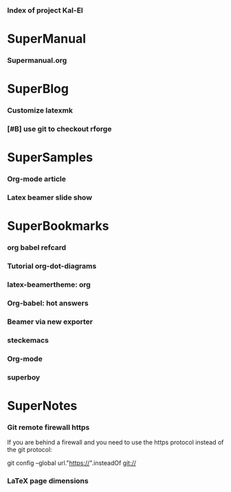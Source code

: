 *** Index of project Kal-El
:PROPERTIES:
:ProjectStart: <2013-01-02 Wed 06:18>
:CaptureButtons: 
:END:

* SuperManual
  :PROPERTIES:
  :Ball1:    hdr  :width 43 :face font-lock-function-name-face :name Description
  :END:

*** Supermanual.org
:PROPERTIES:
:FileName: [[./supermanual/Supermanual.org]]
:GitStatus: Committed
:END:


* SuperBlog
  :PROPERTIES:
  :Ball1:    hdr  :width 43 :face font-lock-function-name-face
  :END:

*** Customize latexmk
:PROPERTIES:
:FileName: [[~/emacs-genome/genes/SuperMan/Kal-El/blog/customize-latexmk.org]]
:CaptureDate: [2014-02-19 Wed 12:07]
:END:

*** [#B] use git to checkout rforge
:PROPERTIES:
:CaptureDate: <2013-12-13 Fri 08:10>
:FileName: [[./blog/use-git-for-Rforge.org]]
:END:

* SuperSamples
  :PROPERTIES:
  :Ball3:    hdr  :width full :face font-lock-function-name-face
  :END:

*** Org-mode article
:PROPERTIES:
:CaptureDate: <2014-02-09 Sun>
:FileName: [[~/emacs-genome/genes/SuperMan/Kal-El/blog/sample-article.org]]
:END:

*** Latex beamer slide show
:PROPERTIES:
:CaptureDate: <2013-11-05 Tue 08:48>
:FileName: [[./blog/sample-beamer.org]]
:END:


  


* SuperBookmarks
  :PROPERTIES:
  :Ball3:    hdr  :width full :face font-lock-function-name-face
  :END:

*** org babel refcard
:PROPERTIES:
:CaptureDate: [2014-06-06 Fri 16:28]
:Link: https://github.com/fniessen/refcard-org-babel/blob/master/Org-Babel-refcard.org
:END:



*** Tutorial org-dot-diagrams
:PROPERTIES:
:Bookmark: http://orgmode.org/worg/org-tutorials/org-dot-diagrams.html
:CaptureDate: [2014-06-10 Tue]
:END:



*** latex-beamertheme: org
:PROPERTIES:
:BookmarkDate: <2013-08-18 Sun>
:Link: https://github.com/mbork/beamerorgtheme
:END:

*** Org-babel: hot answers
:PROPERTIES:
:CaptureDate: [2014-06-08 Sun 08:16]
:LINK: http://stackoverflow.com/tags/org-babel/hot
:END:



*** Beamer via new exporter
:PROPERTIES:
:CaptureDate: [2014-06-09 Mon 09:26]
:Bookmark: http://orgmode.org/worg/exporters/beamer/ox-beamer.html
:END:



*** steckemacs
:PROPERTIES:
:CaptureDate: [2014-03-26 Wed 06:39]
:Link: http://steckerhalter.co.vu/steckemacs.html
:END:
 
*** Org-mode
:PROPERTIES:
:BookmarkDate: <2013-05-29 Wed>
:Link: http://orgmode.org/
:END:
*** superboy
   :PROPERTIES:
   :Bookmark: t
   :CATEGORY: url
   :LINK: http://en.wikipedia.org/wiki/Superboy_%28Kal-El%29
   :END:

* SuperNotes
  :PROPERTIES:
  :Ball1:    hdr  :width full :face font-lock-function-name-face
# :Ball2:    .*Date  :fun superman-trim-date :regexp t :face font-lock-string-face
  :END:

*** Git remote firewall https
:PROPERTIES:
:CaptureDate: [2014-03-31 Mon 14:48]
:END:

If you are behind a firewall and you need to use the https protocol instead of the git protocol:

git config --global url."https://".insteadOf git://


# * SuperTasks

# *** TODO [#C] Learn org-mode 
# :PROPERTIES:
# :TaskDate: <2013-03-07 Thu>
# :END:

# ** Smallville
# :PROPERTIES:
# :CATEGORY: Home
# :END:

# *** DONE Help Mrs Kent milking the cows
# CLOSED: [2013-01-15 Tue 16:42]
# :PROPERTIES:
# :CaptureDate: <1958-01-13 Mon>
# :END:

# *** TODO [#C] Help Mr Kent mow the lawn 
# :PROPERTIES:
# :CaptureDate: <1957-02-16 Sat>
# :END:


*** LaTeX page dimensions 
:PROPERTIES:
:CaptureDate: <2013-11-26 Tue 10:03>
:Link: [[./blog/latex:page-dimensions.pdf]]
:END:

* Git repository
:PROPERTIES:
:git-cycle: log, modified, files, untracked
:hidden: not superman-git-mode
:git-display: log
:END:
